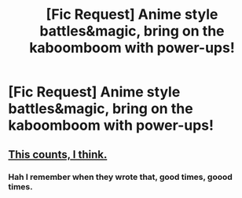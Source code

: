 #+TITLE: [Fic Request] Anime style battles&magic, bring on the kaboomboom with power-ups!

* [Fic Request] Anime style battles&magic, bring on the kaboomboom with power-ups!
:PROPERTIES:
:Author: king_of_jupyter
:Score: 1
:DateUnix: 1620286989.0
:DateShort: 2021-May-06
:FlairText: Request
:END:

** [[https://forums.spacebattles.com/threads/harry-potter-ideas-discussion-and-recs-thread-ten-a-surprise-you-be-sure-not-to-miss.636976/post-49970368][This counts, I think.]]
:PROPERTIES:
:Author: turbinicarpus
:Score: 1
:DateUnix: 1620344348.0
:DateShort: 2021-May-07
:END:

*** Hah I remember when they wrote that, good times, goood times.
:PROPERTIES:
:Author: Ashrakan
:Score: 1
:DateUnix: 1620676817.0
:DateShort: 2021-May-11
:END:
